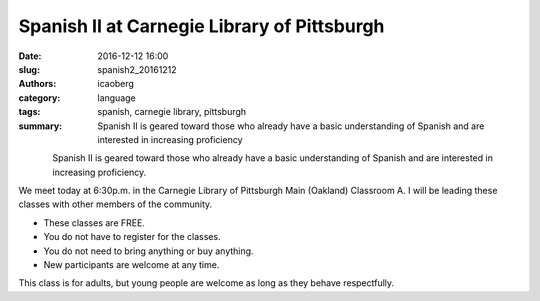 Spanish II at Carnegie Library of Pittsburgh
############################################

:date: 2016-12-12 16:00
:slug: spanish2_20161212
:authors: icaoberg
:category: language
:tags: spanish, carnegie library, pittsburgh
:summary: Spanish II is geared toward those who already have a basic understanding of Spanish and are interested in increasing proficiency

.. figure:: {filename}/images/spanish2.png
    :align: left

Spanish II is geared toward those who already have a basic understanding of Spanish and are interested in increasing proficiency.

We meet today at 6:30p.m. in the Carnegie Library of Pittsburgh Main (Oakland) Classroom A. I will be leading these classes with other members of the community.

* These classes are FREE.
* You do not have to register for the classes.
* You do not need to bring anything or buy anything.
* New participants are welcome at any time.

This class is for adults, but young people are welcome as long as they behave respectfully.